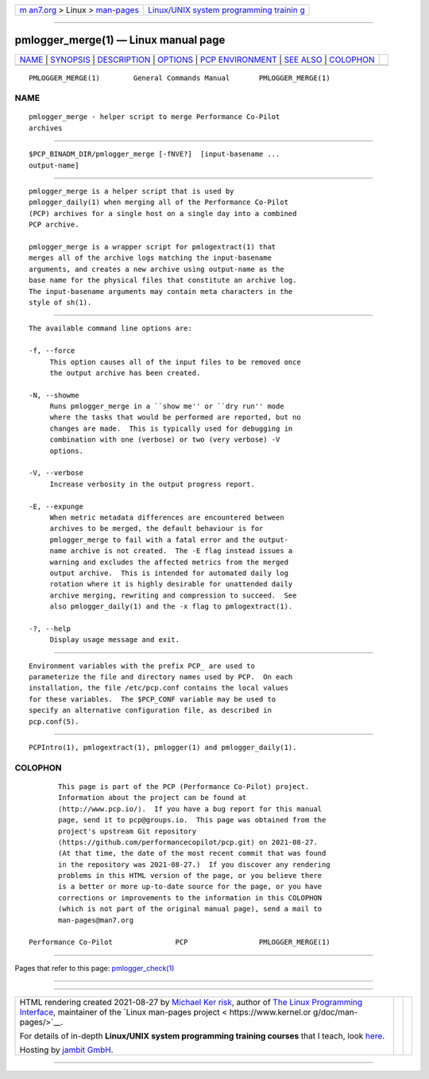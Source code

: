 .. container:: page-top

.. container:: nav-bar

   +----------------------------------+----------------------------------+
   | `m                               | `Linux/UNIX system programming   |
   | an7.org <../../../index.html>`__ | trainin                          |
   | > Linux >                        | g <http://man7.org/training/>`__ |
   | `man-pages <../index.html>`__    |                                  |
   +----------------------------------+----------------------------------+

--------------

pmlogger_merge(1) — Linux manual page
=====================================

+-----------------------------------+-----------------------------------+
| `NAME <#NAME>`__ \|               |                                   |
| `SYNOPSIS <#SYNOPSIS>`__ \|       |                                   |
| `DESCRIPTION <#DESCRIPTION>`__ \| |                                   |
| `OPTIONS <#OPTIONS>`__ \|         |                                   |
| `PCP                              |                                   |
| ENVIRONMENT <#PCP_ENVIRONMENT>`__ |                                   |
| \| `SEE ALSO <#SEE_ALSO>`__ \|    |                                   |
| `COLOPHON <#COLOPHON>`__          |                                   |
+-----------------------------------+-----------------------------------+
| .. container:: man-search-box     |                                   |
+-----------------------------------+-----------------------------------+

::

   PMLOGGER_MERGE(1)        General Commands Manual       PMLOGGER_MERGE(1)

NAME
-------------------------------------------------

::

          pmlogger_merge - helper script to merge Performance Co-Pilot
          archives


---------------------------------------------------------

::

          $PCP_BINADM_DIR/pmlogger_merge [-fNVE?]  [input-basename ...
          output-name]


---------------------------------------------------------------

::

          pmlogger_merge is a helper script that is used by
          pmlogger_daily(1) when merging all of the Performance Co-Pilot
          (PCP) archives for a single host on a single day into a combined
          PCP archive.

          pmlogger_merge is a wrapper script for pmlogextract(1) that
          merges all of the archive logs matching the input-basename
          arguments, and creates a new archive using output-name as the
          base name for the physical files that constitute an archive log.
          The input-basename arguments may contain meta characters in the
          style of sh(1).


-------------------------------------------------------

::

          The available command line options are:

          -f, --force
               This option causes all of the input files to be removed once
               the output archive has been created.

          -N, --showme
               Runs pmlogger_merge in a ``show me'' or ``dry run'' mode
               where the tasks that would be performed are reported, but no
               changes are made.  This is typically used for debugging in
               combination with one (verbose) or two (very verbose) -V
               options.

          -V, --verbose
               Increase verbosity in the output progress report.

          -E, --expunge
               When metric metadata differences are encountered between
               archives to be merged, the default behaviour is for
               pmlogger_merge to fail with a fatal error and the output-
               name archive is not created.  The -E flag instead issues a
               warning and excludes the affected metrics from the merged
               output archive.  This is intended for automated daily log
               rotation where it is highly desirable for unattended daily
               archive merging, rewriting and compression to succeed.  See
               also pmlogger_daily(1) and the -x flag to pmlogextract(1).

          -?, --help
               Display usage message and exit.


-----------------------------------------------------------------------

::

          Environment variables with the prefix PCP_ are used to
          parameterize the file and directory names used by PCP.  On each
          installation, the file /etc/pcp.conf contains the local values
          for these variables.  The $PCP_CONF variable may be used to
          specify an alternative configuration file, as described in
          pcp.conf(5).


---------------------------------------------------------

::

          PCPIntro(1), pmlogextract(1), pmlogger(1) and pmlogger_daily(1).

COLOPHON
---------------------------------------------------------

::

          This page is part of the PCP (Performance Co-Pilot) project.
          Information about the project can be found at 
          ⟨http://www.pcp.io/⟩.  If you have a bug report for this manual
          page, send it to pcp@groups.io.  This page was obtained from the
          project's upstream Git repository
          ⟨https://github.com/performancecopilot/pcp.git⟩ on 2021-08-27.
          (At that time, the date of the most recent commit that was found
          in the repository was 2021-08-27.)  If you discover any rendering
          problems in this HTML version of the page, or you believe there
          is a better or more up-to-date source for the page, or you have
          corrections or improvements to the information in this COLOPHON
          (which is not part of the original manual page), send a mail to
          man-pages@man7.org

   Performance Co-Pilot               PCP                 PMLOGGER_MERGE(1)

--------------

Pages that refer to this page:
`pmlogger_check(1) <../man1/pmlogger_check.1.html>`__

--------------

--------------

.. container:: footer

   +-----------------------+-----------------------+-----------------------+
   | HTML rendering        |                       | |Cover of TLPI|       |
   | created 2021-08-27 by |                       |                       |
   | `Michael              |                       |                       |
   | Ker                   |                       |                       |
   | risk <https://man7.or |                       |                       |
   | g/mtk/index.html>`__, |                       |                       |
   | author of `The Linux  |                       |                       |
   | Programming           |                       |                       |
   | Interface <https:     |                       |                       |
   | //man7.org/tlpi/>`__, |                       |                       |
   | maintainer of the     |                       |                       |
   | `Linux man-pages      |                       |                       |
   | project <             |                       |                       |
   | https://www.kernel.or |                       |                       |
   | g/doc/man-pages/>`__. |                       |                       |
   |                       |                       |                       |
   | For details of        |                       |                       |
   | in-depth **Linux/UNIX |                       |                       |
   | system programming    |                       |                       |
   | training courses**    |                       |                       |
   | that I teach, look    |                       |                       |
   | `here <https://ma     |                       |                       |
   | n7.org/training/>`__. |                       |                       |
   |                       |                       |                       |
   | Hosting by `jambit    |                       |                       |
   | GmbH                  |                       |                       |
   | <https://www.jambit.c |                       |                       |
   | om/index_en.html>`__. |                       |                       |
   +-----------------------+-----------------------+-----------------------+

--------------

.. container:: statcounter

   |Web Analytics Made Easy - StatCounter|

.. |Cover of TLPI| image:: https://man7.org/tlpi/cover/TLPI-front-cover-vsmall.png
   :target: https://man7.org/tlpi/
.. |Web Analytics Made Easy - StatCounter| image:: https://c.statcounter.com/7422636/0/9b6714ff/1/
   :class: statcounter
   :target: https://statcounter.com/
